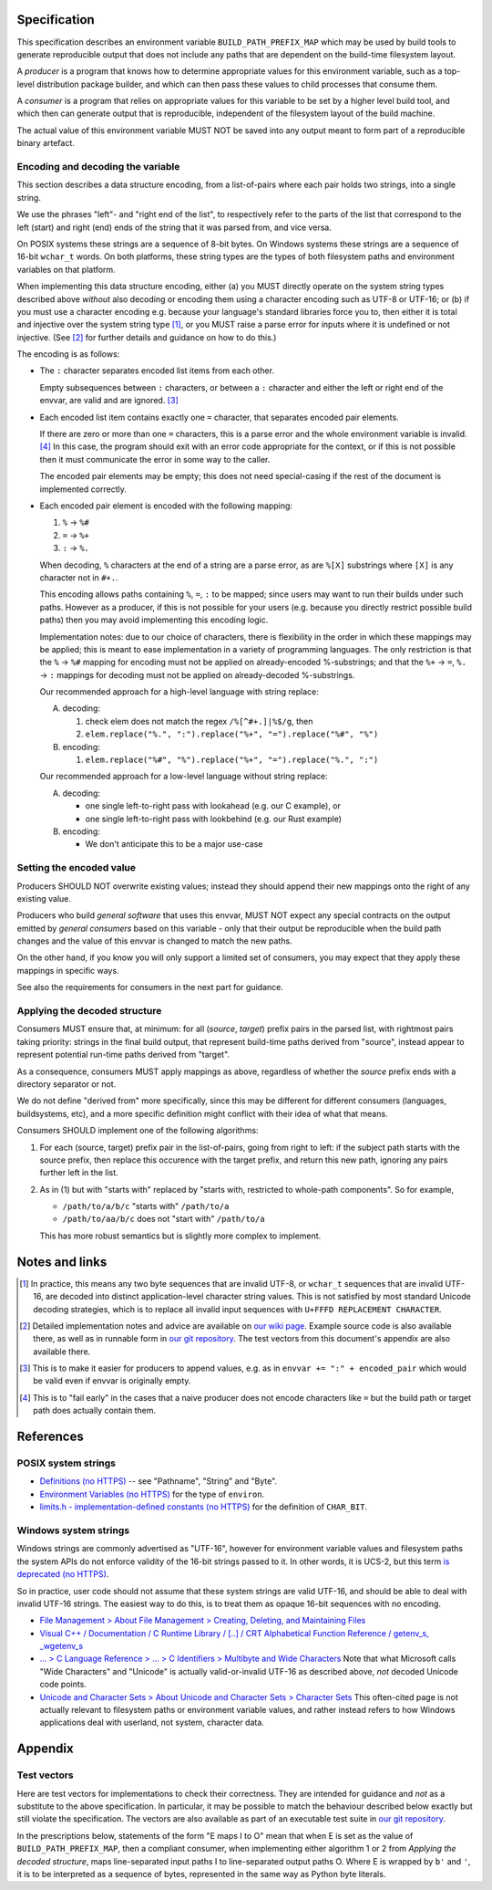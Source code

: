 Specification
=============

This specification describes an environment variable ``BUILD_PATH_PREFIX_MAP``
which may be used by build tools to generate reproducible output that does not
include any paths that are dependent on the build-time filesystem layout.

A *producer* is a program that knows how to determine appropriate values for
this environment variable, such as a top-level distribution package builder,
and which can then pass these values to child processes that consume them.

A *consumer* is a program that relies on appropriate values for this variable
to be set by a higher level build tool, and which then can generate output that
is reproducible, independent of the filesystem layout of the build machine.

The actual value of this environment variable MUST NOT be saved into any output
meant to form part of a reproducible binary artefact.


Encoding and decoding the variable
----------------------------------

This section describes a data structure encoding, from a list-of-pairs where
each pair holds two strings, into a single string.

We use the phrases "left"- and "right end of the list", to respectively refer
to the parts of the list that correspond to the left (start) and right (end)
ends of the string that it was parsed from, and vice versa.

On POSIX systems these strings are a sequence of 8-bit bytes. On Windows
systems these strings are a sequence of 16-bit ``wchar_t`` words. On both
platforms, these string types are the types of both filesystem paths and
environment variables on that platform.

When implementing this data structure encoding, either (a) you MUST directly
operate on the system string types described above *without* also decoding or
encoding them using a character encoding such as UTF-8 or UTF-16; or (b) if you
must use a character encoding e.g. because your language's standard libraries
force you to, then either it is total and injective over the system string type
[1]_, or you MUST raise a parse error for inputs where it is undefined or not
injective. (See [2]_ for further details and guidance on how to do this.)

The encoding is as follows:

- The ``:`` character separates encoded list items from each other.

  Empty subsequences between ``:`` characters, or between a ``:`` character and
  either the left or right end of the envvar, are valid and are ignored. [3]_

- Each encoded list item contains exactly one ``=`` character, that separates
  encoded pair elements.

  If there are zero or more than one ``=`` characters, this is a parse error
  and the whole environment variable is invalid. [4]_ In this case, the program
  should exit with an error code appropriate for the context, or if this is not
  possible then it must communicate the error in some way to the caller.

  The encoded pair elements may be empty; this does not need special-casing if
  the rest of the document is implemented correctly.

- Each encoded pair element is encoded with the following mapping:

  1. ``%`` → ``%#``
  2. ``=`` → ``%+``
  3. ``:`` → ``%.``

  When decoding, ``%`` characters at the end of a string are a parse error, as
  are ``%[X]`` substrings where ``[X]`` is any character not in ``#+.``.

  This encoding allows paths containing ``%``, ``=``, ``:`` to be mapped; since
  users may want to run their builds under such paths. However as a producer,
  if this is not possible for your users (e.g. because you directly restrict
  possible build paths) then you may avoid implementing this encoding logic.

  Implementation notes: due to our choice of characters, there is flexibility
  in the order in which these mappings may be applied; this is meant to ease
  implementation in a variety of programming languages. The only restriction is
  that the ``%`` → ``%#`` mapping for encoding must not be applied on
  already-encoded %-substrings; and that the ``%+`` → ``=``, ``%.`` → ``:``
  mappings for decoding must not be applied on already-decoded %-substrings.

  Our recommended approach for a high-level language with string replace:

  A. decoding:

     1. check elem does not match the regex ``/%[^#+.]|%$/g``, then
     2. ``elem.replace("%.", ":").replace("%+", "=").replace("%#", "%")``

  B. encoding:

     1. ``elem.replace("%#", "%").replace("%+", "=").replace("%.", ":")``

  Our recommended approach for a low-level language without string replace:

  A. decoding:

     - one single left-to-right pass with lookahead (e.g. our C example), or
     - one single left-to-right pass with lookbehind (e.g. our Rust example)

  B. encoding:

     - We don't anticipate this to be a major use-case


Setting the encoded value
-------------------------

Producers SHOULD NOT overwrite existing values; instead they should append
their new mappings onto the right of any existing value.

Producers who build *general software* that uses this envvar, MUST NOT expect
any special contracts on the output emitted by *general consumers* based on
this variable - only that their output be reproducible when the build path
changes and the value of this envvar is changed to match the new paths.

On the other hand, if you know you will only support a limited set of
consumers, you may expect that they apply these mappings in specific ways.

See also the requirements for consumers in the next part for guidance.


Applying the decoded structure
------------------------------

Consumers MUST ensure that, at minimum: for all (*source*, *target*) prefix
pairs in the parsed list, with rightmost pairs taking priority: strings in the
final build output, that represent build-time paths derived from "source",
instead appear to represent potential run-time paths derived from "target".

As a consequence, consumers MUST apply mappings as above, regardless of whether
the *source* prefix ends with a directory separator or not.

We do not define "derived from" more specifically, since this may be different
for different consumers (languages, buildsystems, etc), and a more specific
definition might conflict with their idea of what that means.

Consumers SHOULD implement one of the following algorithms:

1. For each (source, target) prefix pair in the list-of-pairs, going from right
   to left: if the subject path starts with the source prefix, then replace
   this occurence with the target prefix, and return this new path, ignoring
   any pairs further left in the list.

2. As in (1) but with "starts with" replaced by "starts with, restricted to
   whole-path components". So for example,

   - ``/path/to/a/b/c`` "starts with" ``/path/to/a``
   - ``/path/to/aa/b/c`` does not "start with" ``/path/to/a``

   This has more robust semantics but is slightly more complex to implement.


Notes and links
===============

.. [1] In practice, this means any two byte sequences that are invalid UTF-8,
    or ``wchar_t`` sequences that are invalid UTF-16, are decoded into distinct
    application-level character string values. This is not satisfied by most
    standard Unicode decoding strategies, which is to replace all invalid input
    sequences with ``U+FFFD REPLACEMENT CHARACTER``.

.. [2] Detailed implementation notes and advice are available on `our wiki page
    <https://wiki.debian.org/ReproducibleBuilds/BuildPathProposal#Implementation_notes>`_.
    Example source code is also available there, as well as in runnable form in
    `our git repository
    <https://anonscm.debian.org/git/reproducible/standards.git/tree/build-path-prefix-map>`_.
    The test vectors from this document's appendix are also available there.

.. [3] This is to make it easier for producers to append values, e.g. as in
    ``envvar += ":" + encoded_pair`` which would be valid even if envvar is
    originally empty.

.. [4] This is to "fail early" in the cases that a naive producer does not
    encode characters like ``=`` but the build path or target path does
    actually contain them.


References
==========

POSIX system strings
--------------------

- `Definitions (no HTTPS)
  <http://pubs.opengroup.org/onlinepubs/9699919799/basedefs/V1_chap03.html>`_
  -- see "Pathname", "String" and "Byte".

- `Environment Variables (no HTTPS)
  <http://pubs.opengroup.org/onlinepubs/9699919799/basedefs/V1_chap08.html>`_
  for the type of ``environ``.

- `limits.h - implementation-defined constants (no HTTPS)
  <http://pubs.opengroup.org/onlinepubs/9699919799/basedefs/limits.h.html>`_
  for the definition of ``CHAR_BIT``.

Windows system strings
----------------------

Windows strings are commonly advertised as "UTF-16", however for environment
variable values and filesystem paths the system APIs do not enforce validity of
the 16-bit strings passed to it. In other words, it is UCS-2, but this term `is
deprecated (no HTTPS) <http://unicode.org/faq/utf_bom.html#utf16-1>`_.

So in practice, user code should not assume that these system strings are valid
UTF-16, and should be able to deal with invalid UTF-16 strings. The easiest way
to do this, is to treat them as opaque 16-bit sequences with no encoding.

- `File Management > About File Management > Creating, Deleting, and Maintaining Files
  <https://msdn.microsoft.com/en-us/library/windows/desktop/aa365247(v=vs.85).aspx>`_

- `Visual C++ / Documentation / C Runtime Library / [..] / CRT Alphabetical
  Function Reference / getenv_s, _wgetenv_s
  <https://docs.microsoft.com/en-us/cpp/c-runtime-library/reference/getenv-s-wgetenv-s>`_

- `... > C Language Reference > ... > C Identifiers > Multibyte and Wide Characters
  <https://msdn.microsoft.com/en-us/library/z207t55f.aspx>`_ Note that what
  Microsoft calls "Wide Characters" and "Unicode" is actually valid-or-invalid
  UTF-16 as described above, *not* decoded Unicode code points.

- `Unicode and Character Sets > About Unicode and Character Sets > Character Sets
  <https://msdn.microsoft.com/en-us/library/windows/desktop/dd374069(v=vs.85).aspx>`_
  This often-cited page is not actually relevant to filesystem paths or
  environment variable values, and rather instead refers to how Windows
  applications deal with userland, not system, character data.


Appendix
============

Test vectors
------------

Here are test vectors for implementations to check their correctness. They are
intended for guidance and *not* as a substitute to the above specification. In
particular, it may be possible to match the behaviour described below exactly
but still violate the specification. The vectors are also available as part of
an executable test suite in `our git repository
<https://anonscm.debian.org/git/reproducible/standards.git/tree/build-path-prefix-map>`_.

In the prescriptions below, statements of the form "E maps I to O" mean that
when E is set as the value of ``BUILD_PATH_PREFIX_MAP``, then a compliant
consumer, when implementing either algorithm 1 or 2 from *Applying the decoded
structure*, maps line-separated input paths I to line-separated output paths O.
Where E is wrapped by ``b'`` and ``'``, it is to be interpreted as a sequence
of bytes, represented in the same way as Python byte literals.

